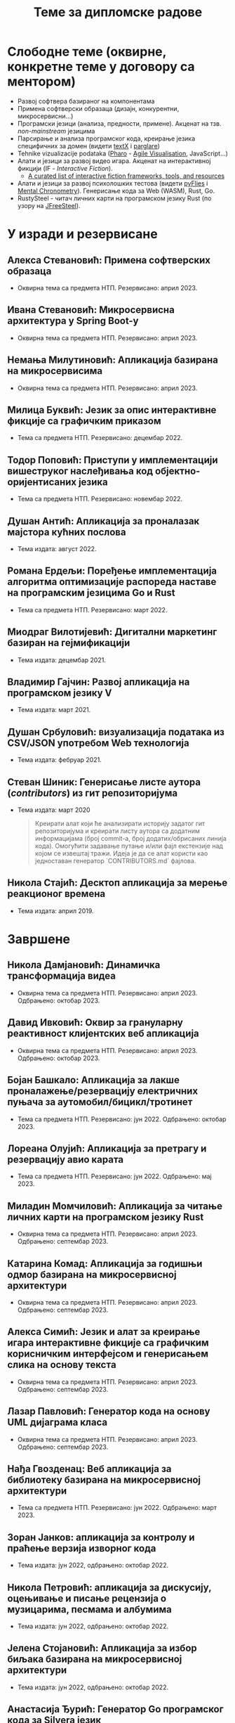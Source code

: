 #+TITLE: Теме за дипломске радове
#+weight: 100

* Слободне теме (оквирне, конкретне теме у договору са ментором)
- Развој софтвера базираног на компонентама
- Примена софтверски образаца (дизајн, конкурентни, микросервисни...)
- Програмски језици (анализа, предности, примене). Акценат на тзв.
  /non-mainstream/ језицима
- Парсирање и анализа програмског кода, креирање језика специфичних за домен
  (видети [[http://textx.github.io/textX/stable/][textX]] i [[http://www.igordejanovic.net/parglare/stable/][parglare]])
- Tehnike vizualizacije podataka ([[https://pharo.org/][Pharo]] - [[http://agilevisualization.com/][Agile Visualisation]], JavaScript...)
- Алати и језици за развој видео игара. Акценат на интерактивној фикцији (IF -
  /Interactive Fiction/).
  - [[https://github.com/tajmone/awesome-interactive-fiction][A curated list of interactive fiction frameworks, tools, and resources]]
- Алати и језици за развој психолошких тестова (видети [[https://www.youtube.com/watch?v=tSFdYYnQmjA][pyFlies]] i [[https://en.wikipedia.org/wiki/Mental_chronometry][Mental
  Chronometry]]). Генерисање кода за Web (WASM), Rust, Go.
- RustySteel - читач личних карти на програмском језику Rust (по узору на
  [[http://jfreesteel.devbase.net/][JFreeSteel]]).

* У изради и резервисане
** Алекса Стевановић: Примена софтверских образаца
- Оквирна тема са предмета НТП. Резервисано: април 2023.
** Ивана Стевановић: Микросервисна архитектура у Spring Boot-у
- Оквирна тема са предмета НТП. Резервисано: април 2023.
** Немања Милутиновић: Апликација базирана на микросервисима
- Оквирна тема са предмета НТП. Резервисано: април 2023.
** Милица Буквић: Језик за опис интерактивне фикције са графичким приказом
- Тема са предмета НТП. Резервисано: децембар 2022.
** Тодор Поповић: Приступи у имплементацији вишеструког наслеђивања код објектно-оријентисаних језика
- Тема са предмета НТП. Резервисано: новембар 2022.
** Душан Антић: Апликација за проналазак мајстора кућних послова
- Тема издата: август 2022.
** Романа Ердељи: Поређење имплементација алгоритма оптимизације распореда наставе на програмским језицима Go и Rust
- Тема са предмета НТП. Резервисано: март 2022.
** Миодраг Вилотијевић: Дигитални маркетинг базиран на гејмификацији
- Тема издата: децембар 2021.
** Владимир Гајчин: Развој апликација на програмском језику V
- Тема издата: март 2021.

** Душан Србуловић: визуализација података из CSV/JSON употребом Web технологија
- Тема издата: фебруар 2021.

** Стеван Шиник: Генерисање листе аутора (/contributors/) из гит репозиторијума
- Тема издата: март 2020

  #+begin_quote
  Креирати алат који ће анализирати историју задатог гит репозиторијума и
  креирати листу аутора са додатним информацијама (број commit-a, број
  додатих/обрисаних линија кода). Омогућити задавање путање и/или фајл
  екстензије над којом се извештај тражи. Идеја је да се алат користи као
  једноставан генератор `CONTRIBUTORS.md` фајлова.
  #+end_quote

** Никола Стајић: Десктоп апликација за мерење реакционог времена
- Тема издата: април 2019.

* Завршене
** Никола Дамјановић: Динамичка трансформација видеа
- Оквирна тема са предмета НТП. Резервисано: април 2023. Одбрањено: октобар 2023.
** Давид Ивковић: Оквир за грануларну реактивност клијентских веб апликација
- Оквирна тема са предмета НТП. Резервисано: април 2023. Одбрањено: октобар 2023.
** Бојан Башкало: Апликација за лакше проналажење/резервацију електричних пуњача за аутомобил/бицикл/тротинет
- Тема са предмета НТП. Резервисано: јун 2022. Одбрањено: октобар 2023.
** Лореана Олујић: Апликација за претрагу и резервацију авио карата
- Тема са предмета НТП. Резервисано: јун 2022. Одбрањено: мај 2023.
** Миладин Момчиловић: Апликација за читање личних карти на програмском језику Rust
- Оквирна тема са предмета НТП. Резервисано: април 2023. Одбрањено: септембар 2023.
** Катарина Комад: Апликација за годишњи одмор базирана на микросервисној архитектури
- Оквирна тема са предмета НТП. Резервисано: април 2023. Одбрањено: септембар 2023.
** Алекса Симић: Jeзик и алат за креирање игара интерактивне фикције са графичким корисничким интерфејсом и генерисањем слика на основу текста
- Оквирна тема са предмета НТП. Резервисано: април 2023. Одбрањено: септембар 2023.
** Лазар Павловић: Генератор кода на основу UML дијаграма класа
- Оквирна тема са предмета НТП. Резервисано: април 2023. Одбрањено: септембар 2023.
** Нађа Гвозденац: Веб апликација за библиотеку базирана на микросервисној архитектури
- Тема са предмета НТП. Резервисано: јун 2022. Одбрањено: март 2023.
** Зоран Јанков: апликација за контролу и праћење верзија изворног кода
- Тема издата: јун 2022, одбрањено: октобар 2022.
** Никола Петровић: апликација за дискусију, оцењивање и писање рецензија о музицарима, песмама и албумима
- Тема издата: јун 2022, одбрањено: октобар 2022.
** Јелена Стојановић: Апликација за избор биљака базирана на микросервисној архитектури
- Тема издата: јун 2022, одбрањено: октобар 2022.
** Анастасија Ђурић: Генератор Go програмског кода за Silvera језик
- Тема издата: јун 2022, одбрањено: октобар 2022.
** Вељко Тошић: Апликација за подршку превоза људи дељењем возила
- Тема издата: август 2022, одбрањено: септембар 2022.
** Марко Бјелица: Апликација за наручивање хране и пића заснована на микросервисној архитектури
- Тема издата: август 2022, одбрањено: септембар 2022.
** Милош Поповић: Развој микросервисне апликације са фокусом на оркестрацију компоненти и скалирање
- Тема издата: јул 2022, одбрањено: септембар 2022.
** Владимир Јовин: Генератор Python програмског кода за Silvera језик
- Тема издата: јул 2022, одбрањено: септембар 2022.
** Милован Миловановић: Платформа за гледање и дељење видео садржаја
- Тема издата: јул 2022, одбрањено: септембар 2022.
** Даниел Божанић: микросервисна апликација за кориснике рачунарских игара
- Тема издата: јун 2022, одбрањено: септембар 2022.
** Младен Васић: микросервисна апликација за куповину и продају аутомобила
- Тема издата: јун 2022, одбрањено: септембар 2022.
** Исидора Станић: Апликација за избор подних и зидних облога
- Тема издата: јун 2022, одбрањено: септембар 2022.
** Марија Кастратовић: GoBooking - портал за туристичку агенцију базиран на микросервисној архитектури
- Тема издата: новембар 2021, одбрањено: септембар 2022.
** Димитрије Каранфиловић: Апликација за претрагу, оцењивање и наручивање пића
- Тема издата: јун 2022, одбрањено: септембар 2022.
** Алберт Макан: Генератор C# програмског кода за Silvera језик
- Тема издата: јул 2022, одбрањено: септембар 2022.
** Алекса Домић: Конвертор модела за /Hardware-In-The-Loop/ симулације
- Тема издата: 2017, одбрањено: мај 2022.
** Давид Дрвар: развој микросервиса на програмском језику Go
- Тема издата: март 2021, одбрањено: децембар 2021.
** Матија Петровић: ClinicHub – портал за клинике базиран на микросервисној архитектури
- Тема издата: септембар 2021, одбрањено: октобар 2021.
- https://github.com/matijapetrovic/clinichub

** Алекса Гољовић: Портал за биоскоп базиран на микросервисној архитектури
- Тема издата: септембар 2021, одбрањено: октобар 2021.
- https://github.com/aleksag12/go-cinema

** Бојан Попржен: Имплементација обрасца проточне обраде на програмском језику Go
- Тема издата: септембар 2021, одбрањено: октобар 2021.
- https://github.com/ele7ija/go-pipelines

** Владимир Родушек: Графички кориснички интерфејс за дизајнирање и развој интерактивне фикције
- Тема издата: јун 2021, одбрањено: октобар 2021.
- https://github.com/rodusek-v/gui-tad
- Видети: [[https://github.com/tajmone/awesome-interactive-fiction][A curated list of interactive fiction frameworks, tools, and resources]]

** Петар Церовић: Електронска сервисна књига возила
- Тема издата: март 2021, одбрањено: октобар 2021.

** Милена Лакетић: Дизајн и имплементација софтвера за анализу Smalltalk програмског кода
- Тема издата: март 2021, одбрањено: септембар 2021.
- https://github.com/specnazm/smalltalk-parser

** Јелена Цупаћ: Развој микросервиса на програмском језику Rust
- Тема издата: април 2021, одбрањено: септембар 2021.
- https://github.com/jelenac11/Rust-Microservices

** Дамјан Манојловић: Симулација преживљавања популације јединки
- Тема издата: август 2021, одбрањено: септембар 2021.
- https://github.com/Damjan032/SurvivalSimulation

** Харис Гегић: визуализација алгоритама и структура података
- Тема издата: фебруар 2021, одбрањено: септембар 2021.
- https://github.com/gegic/alharismi

** Кристина Ђерег: Креирање матрице растојања за решавање проблема трговачког путника
- Тема издата: новембар 2020, одбрањено: јун 2021.
- https://github.com/kristinadj/TSP-Matrix

** Вук Владисављевић: Развој мобилних апликација употребом Flutter оквира и Dart програмског језика
- Тема издата: март 2021, одбрањено: јун 2021.
- https://github.com/VukVladisavljevic/crypto_tracker/

** Немања Жунић: Апликација за праћење времена проведеног у употреби мобилног телефона
- Тема издата: октобар 2018; одбрањено: децембар 2020.
- https://github.com/C0mpy/phone-usage-server
- https://github.com/C0mpy/phone-usage-app

** Ана Пјевић: Оптимизација проблема транспорта пакета на програмском језику Go
- Тема издата: новембар 2020; одбрањено: децембар 2020.
- https://github.com/ancicii/NTP

** Ана Мијаиловић: Серијска и паралелна имплементација алата за манипулацију фајловима и фолдерима
- Тема издата: јул 2020, одбрањено: октобар 2020.

** Михајло Јовковић: Језик и алат за креирање IF (Interactive Fiction) игара
- Тема издата: јун 2020, одбрањено: октобар 2020.
- https://github.com/Misk23/IFCreationTool
- Видети: [[https://github.com/tajmone/awesome-interactive-fiction][A curated list of interactive fiction frameworks, tools, and resources]]

** Никола Шарић: Друштвена мрежа за музичаре
- Тема издата: септембар 2020, одбрањено: октобар 2020.
- https://github.com/NikolaSaric/ntp

** Милица Војновић: Апликација за оптимизацију превоза лекова и медицинске опреме између Covid центара
- Тема издата: октобар 2020, одбрањено: октобар 2020.

** Душан Стевић: Анализа серијске и паралелне имплементације алгоритама базираних на Монте Карло методи
- започето: септембар 2020, Одбрањено: октобар 2020.
- https://github.com/DusanStevic/NTP

** Вукашин Јанковић: Веб апликација за мерење реакционог времена
- Тема издата: април 2019, одбрањено: септембар 2020.
- https://github.com/vulevule/ReactionMate
- Видети:
  + https://en.wikipedia.org/wiki/Mental_chronometry
  + https://www.humanbenchmark.com/tests/reactiontime

** Димитрије Михајловиски: Генаратор упитника на бази LaTeX-а
- Тема издата: октобар 2019, одбрањено: јул 2020.
- https://github.com/dimmih/questionnaire

#+begin_quote
 Креирати базу питања и wеб апликацију за претрагу и ажурирање базе. На
 основу задатих критеријума (број питања, тежина и сл.) генерисати упитник у
 pdf формату (употребом LateX-a).
#+end_quote

** Дејан Шоргић: Миграција pyFlies језика на textX 2 и PsychoPy 3
- Тема издата: јул 2019, одбрањено: октобар 2019.
- Видети:
  + https://github.com/igordejanovic/pyFlies
  + https://www.psychopy.org/

** Симона Прокић: Веб апликација за мерење реакционог времена
- Тема издата: април 2019, одбрањено: септембар 2019.
- Vue.js, Express, MongoDB
- Видети:
  + https://en.wikipedia.org/wiki/Mental_chronometry
  + https://www.humanbenchmark.com/tests/reactiontime

